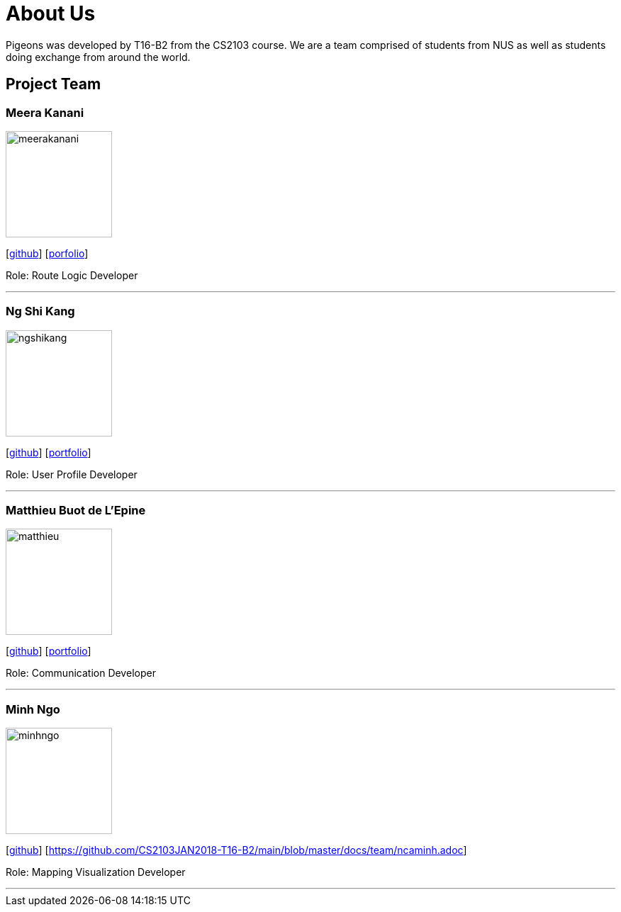 = About Us
:relfileprefix: team/
:imagesDir: images
:stylesDir: stylesheets

Pigeons was developed by T16-B2 from the CS2103 course. We are a team comprised of students from NUS as well as
students doing exchange from around the world.

== Project Team

=== Meera Kanani
image::meerakanani.jpg[width="150", align="left"]
{empty}[https://github.com/meerakanani[github]] [https://github.com/CS2103JAN2018-T16-B2/main/blob/master/docs/team/meerakanani.adoc[porfolio]]
{empty}

Role: Route Logic Developer

'''

=== Ng Shi Kang
image::ngshikang.jpg[width="150", align="left"]
{empty}[http://github.com/ngshikang[github]] [https://github.com/CS2103JAN2018-T16-B2/main/blob/master/docs/team/ngshikang.adoc[portfolio]]

Role: User Profile Developer

'''

=== Matthieu Buot de L'Epine
image::matthieu.jpg[width="150", align="left"]
{empty}[http://github.com/mattbuot[github]] [https://github.com/CS2103JAN2018-T16-B2/main/blob/master/docs/team/mattbuot.adoc[portfolio]]

Role: Communication Developer

'''

=== Minh Ngo
image::minhngo.jpg[width="150", align="left"]
{empty}[http://github.com/ncaminh[github]] [https://github.com/CS2103JAN2018-T16-B2/main/blob/master/docs/team/ncaminh.adoc]

Role: Mapping Visualization Developer

'''

